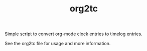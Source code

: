 #+TITLE: org2tc

Simple script to convert org-mode clock entries to timelog entries.

See the org2tc file for usage and more information.
